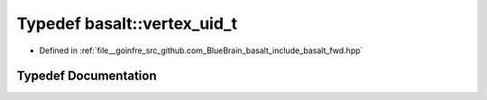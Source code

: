 .. _exhale_typedef_fwd_8hpp_1a1184bfd9f51a8686000de3b523862935:

Typedef basalt::vertex_uid_t
============================

- Defined in :ref:`file__goinfre_src_github.com_BlueBrain_basalt_include_basalt_fwd.hpp`


Typedef Documentation
---------------------


.. doxygentypedef:: basalt::vertex_uid_t
